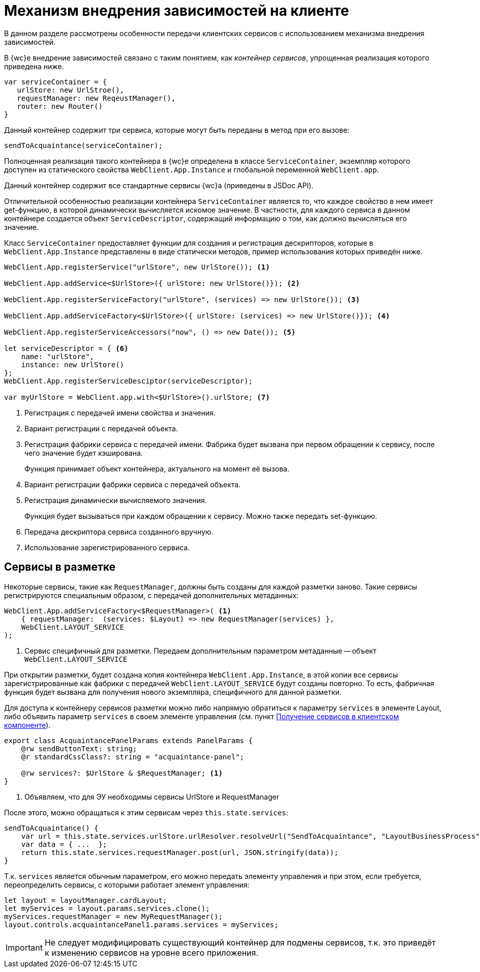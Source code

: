= Механизм внедрения зависимостей на клиенте

В данном разделе рассмотрены особенности передачи клиентских сервисов с использованием механизма внедрения зависимостей.

В {wc}е внедрение зависимостей связано с таким понятием, как _контейнер сервисов_, упрощенная реализация которого приведена ниже.

[source,typescript]
----
var serviceContainer = {
   urlStore: new UrlStroe(),
   requestManager: new ReqeustManager(),
   router: new Router()
}
----

Данный контейнер содержит три сервиса, которые могут быть переданы в метод при его вызове:

[source,typescript]
----
sendToAcquaintance(serviceContainer);
----

Полноценная реализация такого контейнера в {wc}е определена в классе `ServiceContainer`, экземпляр которого доступен из статического свойства `WebClient.App.Instance` и глобальной переменной `WebClient.app`.

Данный контейнер содержит все стандартные сервисы {wc}а (приведены в JSDoc API).

Отличительной особенностью реализации контейнера `ServiceContainer` является то, что каждое свойство в нем имеет get-функцию, в которой динамически вычисляется искомое значение. В частности, для каждого сервиса в данном контейнере создается объект `ServiceDescriptor`, содержащий информацию о том, как должно вычисляться его значение.

Класс `ServiceContainer` предоставляет функции для создания и регистрация дескрипторов, которые в `WebClient.App.Instance` представлены в виде статически методов, пример использования которых приведён ниже.

[source,typescript]
----
WebClient.App.registerService("urlStore", new UrlStore()); <.>

WebClient.App.addService<$UrlStore>({ urlStore: new UrlStore()}); <.>

WebClient.App.registerServiceFactory("urlStore", (services) => new UrlStore()); <.>

WebClient.App.addServiceFactory<$UrlStore>({ urlStore: (services) => new UrlStore()}); <.>

WebClient.App.registerServiceAccessors("now", () => new Date()); <.>

let serviceDescriptor = { <.>
    name: "urlStore",
    instance: new UrlStore()
};
WebClient.App.registerServiceDesciptor(serviceDescriptor);
  
var myUrlStore = WebClient.app.with<$UrlStore>().urlStore; <.>
----
<.> Регистрация с передачей имени свойства и значения.
<.> Вариант регистрации с передачей объекта.
<.> Регистрация фабрики сервиса с передачей имени. Фабрика будет вызвана при первом обращении к сервису, после чего значение будет кэширована.
+
Функция принимает объект контейнера, актуального на момент её вызова.
<.> Вариант регистрации фабрики сервиса с передачей объекта.
<.> Регистрация динамически вычисляемого значения.
+
Функция будет вызываться при каждом обращении к сервису. Можно также передать set-функцию.
<.> Передача дескриптора сервиса созданного вручную.
<.> Использование зарегистрированного сервиса.

== Сервисы в разметке

Некоторые сервисы, такие как `RequestManager`, должны быть созданы для каждой разметки заново. Такие сервисы регистрируются специальным образом, с передачей дополнительных метаданных:

[source,typescript]
----
WebClient.App.addServiceFactory<$RequestManager>( <.>
    { requestManager:  (services: $Layout) => new RequestManager(services) },
    WebClient.LAYOUT_SERVICE
);
----
<.> Сервис специфичный для разметки. Передаем дополнительным параметром метаданные -- объект `WebClient.LAYOUT_SERVICE`

При открытии разметки, будет создана копия контейнера `WebClient.App.Instance`, в этой копии все сервисы зарегистрированные как фабрики с передачей `WebClient.LAYOUT_SERVICE` будут созданы повторно. То есть, фабричная функция будет вызвана для получения нового экземпляра, специфичного для данной разметки.

Для доступа к контейнеру сервисов разметки можно либо напрямую обратиться к параметру `services` в элементе Layout, либо объявить параметр `services` в своем элементе управления (см. пункт xref:new-controls/get-client-component-service.adoc[Получение сервисов в клиентском компоненте]).

[source,typescript]
----
export class AcquaintancePanelParams extends PanelParams {
    @rw sendButtonText: string;
    @r standardCssClass?: string = "acquaintance-panel";
  
    @rw services?: $UrlStore & $RequestManager; <.>
}
----
<.> Объявляем, что для ЭУ необходимы сервисы UrlStore и RequestManager

После этого, можно обращаться к этим сервисам через `this.state.services`:

[source,typescript]
----
sendToAcquaintance() {
    var url = this.state.services.urlStore.urlResolver.resolveUrl("SendToAcquaintance", "LayoutBusinessProcess");
    var data = { ...  };
    return this.state.services.requestManager.post(url, JSON.stringify(data)); 
}
----

Т.к. `services` является обычным параметром, его можно передать элементу управления и при этом, если требуется, переопределить сервисы, с которыми работает элемент управления:

[source,typescript]
----
let layout = layoutManager.cardLayout;
let myServices = layout.params.services.clone();
myServices.requestManager = new MyRequestManager();
layout.controls.acquaintancePanel1.params.services = myServices;
----

IMPORTANT: Не следует модифицировать существующий контейнер для подмены сервисов, т.к. это приведёт к изменению сервисов на уровне всего приложения.
